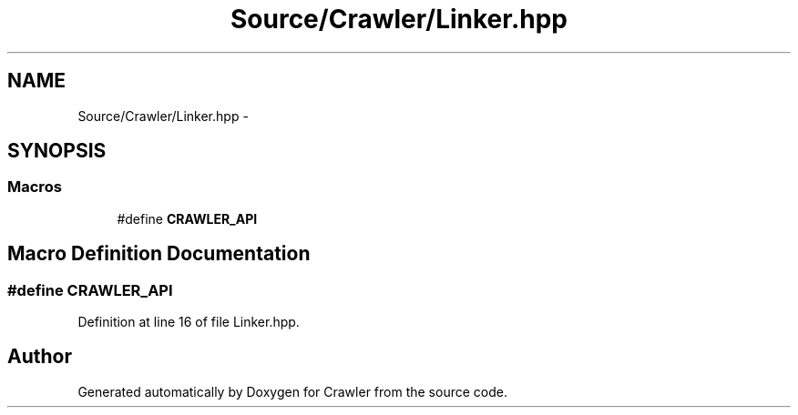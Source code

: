 .TH "Source/Crawler/Linker.hpp" 3 "Sun Jun 21 2015" "Version 1.0" "Crawler" \" -*- nroff -*-
.ad l
.nh
.SH NAME
Source/Crawler/Linker.hpp \- 
.SH SYNOPSIS
.br
.PP
.SS "Macros"

.in +1c
.ti -1c
.RI "#define \fBCRAWLER_API\fP"
.br
.in -1c
.SH "Macro Definition Documentation"
.PP 
.SS "#define CRAWLER_API"

.PP
Definition at line 16 of file Linker\&.hpp\&.
.SH "Author"
.PP 
Generated automatically by Doxygen for Crawler from the source code\&.
